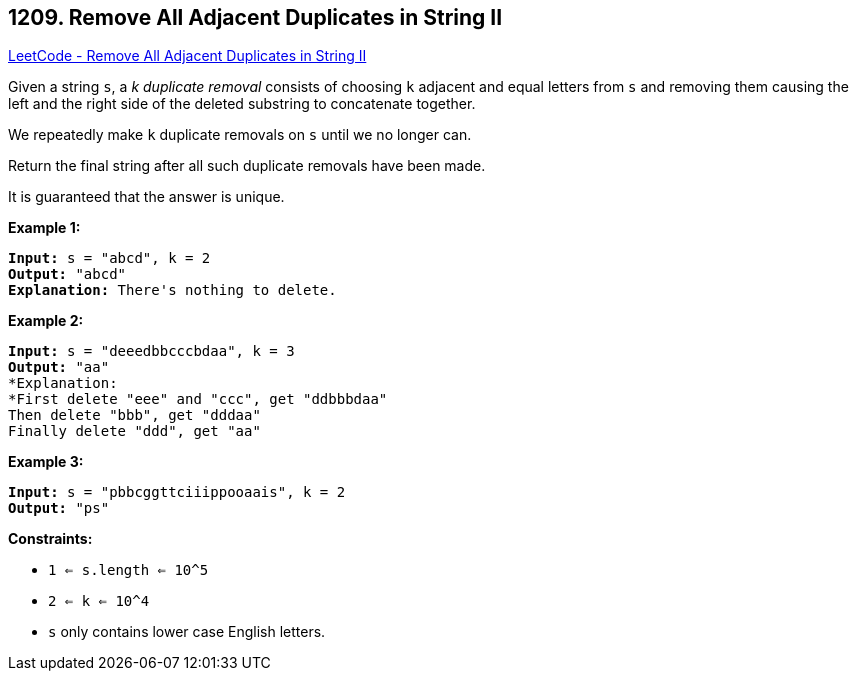 == 1209. Remove All Adjacent Duplicates in String II

https://leetcode.com/problems/remove-all-adjacent-duplicates-in-string-ii/[LeetCode - Remove All Adjacent Duplicates in String II]

Given a string `s`, a _k_ _duplicate removal_ consists of choosing `k` adjacent and equal letters from `s` and removing them causing the left and the right side of the deleted substring to concatenate together.

We repeatedly make `k` duplicate removals on `s` until we no longer can.

Return the final string after all such duplicate removals have been made.

It is guaranteed that the answer is unique.

 
*Example 1:*

[subs="verbatim,quotes,macros"]
----
*Input:* s = "abcd", k = 2
*Output:* "abcd"
*Explanation:* There's nothing to delete.
----

*Example 2:*

[subs="verbatim,quotes,macros"]
----
*Input:* s = "deeedbbcccbdaa", k = 3
*Output:* "aa"
*Explanation: 
*First delete "eee" and "ccc", get "ddbbbdaa"
Then delete "bbb", get "dddaa"
Finally delete "ddd", get "aa"
----

*Example 3:*

[subs="verbatim,quotes,macros"]
----
*Input:* s = "pbbcggttciiippooaais", k = 2
*Output:* "ps"

----

 
*Constraints:*


* `1 <= s.length <= 10^5`
* `2 <= k <= 10^4`
* `s` only contains lower case English letters.


